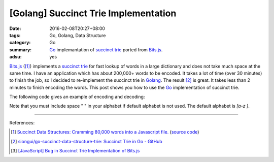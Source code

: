 [Golang] Succinct Trie Implementation
#####################################

:date: 2016-02-08T20:27+08:00
:tags: Go, Golang, Data Structure
:category: Go
:summary: Go_ implemantation of `succinct trie`_ ported from `Bits.js`_.
:adsu: yes


`Bits.js`_ ([1]_) implements a `succinct trie`_ for fast lookup of words in a
large dictionary and does not take much space at the same time. I have an
application which has about 200,000+ words to be encoded. It takes a lot of time
(over 30 minutes) to finish the job, so I decided to re-implement the succinct
trie in Golang_. The result [2]_ is great. It takes less than 2 minutes to
finish encoding the words. This post shows you how to use the Go_ implementation
of succinct trie.

The following code gives an example of encoding and decoding:

.. show_github_file:: siongui go-succinct-data-structure-trie example/usage.go

Note that you must include space " " in your alphabet if default alphabet is not
used. The default alphabet is *[a-z ]*.

----

References:

.. [1] `Succinct Data Structures: Cramming 80,000 words into a Javascript file. <http://stevehanov.ca/blog/?id=120>`_
          (`source code <http://www.hanovsolutions.com/trie/Bits.js>`__)

.. [2] `siongui/go-succinct-data-structure-trie: Succinct Trie in Go - GitHub <https://github.com/siongui/go-succinct-data-structure-trie>`_

.. [3] `[JavaScript] Bug in Succinct Trie Implementation of Bits.js <{filename}../02/javascript-bug-in-succinct-trie-implementation-of-bits-js%en.rst>`_


.. _succinct trie: https://www.google.com/search?q=succinct+trie
.. _Bits.js: http://www.hanovsolutions.com/trie/Bits.js
.. _trie: https://www.google.com/search?q=trie
.. _Go: https://golang.org/
.. _Golang: https://golang.org/
